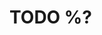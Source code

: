 * TODO %?
  :PROPERTIES:
  :DATE_ADDED: %U
  :STATUS_SHORT: 
  :STATUS: 
  :URL: 
  :Effort:   0:15
  :END:
